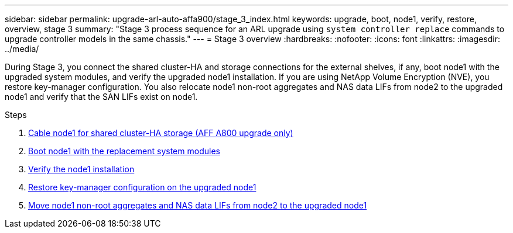 ---
sidebar: sidebar
permalink: upgrade-arl-auto-affa900/stage_3_index.html
keywords: upgrade, boot, node1, verify, restore, overview, stage 3
summary: "Stage 3 process sequence for an ARL upgrade using `system controller replace` commands to upgrade controller models in the same chassis."
---
= Stage 3 overview
:hardbreaks:
:nofooter:
:icons: font
:linkattrs:
:imagesdir: ../media/

[.lead]
During Stage 3, you connect the shared cluster-HA and storage connections for the external shelves, if any, boot node1 with the upgraded system modules, and verify the upgraded node1 installation. If you are using NetApp Volume Encryption (NVE), you restore key-manager configuration. You also relocate node1 non-root aggregates and NAS data LIFs from node2 to the upgraded node1 and verify that the SAN LIFs exist on node1.

.Steps

. link:cable-node1-for-shared-cluster-HA-storage.html[Cable node1 for shared cluster-HA storage (AFF A800 upgrade only)]
. link:boot_node1_with_a900_controller_and_nvs.html[Boot node1 with the replacement system modules]
. link:verify_node1_installation.html[Verify the node1 installation]
. link:restore_key_manager_config_upgraded_node1.html[Restore key-manager configuration on the upgraded node1]
. link:move_non_root_aggr_nas_lifs_node1_from_node2_to_upgraded_node1.html[Move node1 non-root aggregates and NAS data LIFs from node2 to the upgraded node1]
//BURT-1476241 13-Sep-2022
